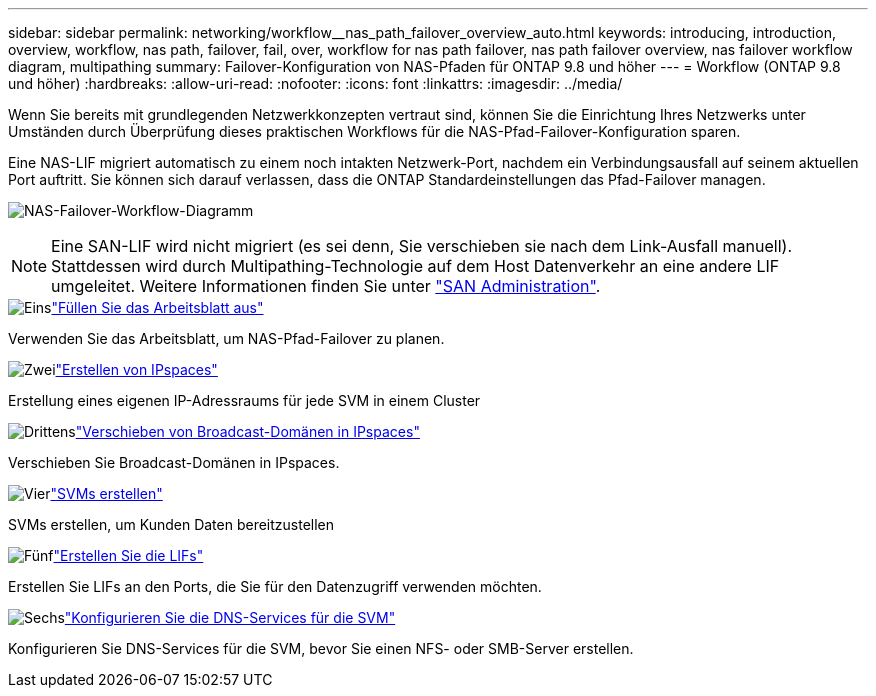 ---
sidebar: sidebar 
permalink: networking/workflow__nas_path_failover_overview_auto.html 
keywords: introducing, introduction, overview, workflow, nas path, failover, fail, over, workflow for nas path failover, nas path failover overview, nas failover workflow diagram, multipathing 
summary: Failover-Konfiguration von NAS-Pfaden für ONTAP 9.8 und höher 
---
= Workflow (ONTAP 9.8 und höher)
:hardbreaks:
:allow-uri-read: 
:nofooter: 
:icons: font
:linkattrs: 
:imagesdir: ../media/


[role="lead"]
Wenn Sie bereits mit grundlegenden Netzwerkkonzepten vertraut sind, können Sie die Einrichtung Ihres Netzwerks unter Umständen durch Überprüfung dieses praktischen Workflows für die NAS-Pfad-Failover-Konfiguration sparen.

Eine NAS-LIF migriert automatisch zu einem noch intakten Netzwerk-Port, nachdem ein Verbindungsausfall auf seinem aktuellen Port auftritt. Sie können sich darauf verlassen, dass die ONTAP Standardeinstellungen das Pfad-Failover managen.

image:Workflow_NAS_failover.png["NAS-Failover-Workflow-Diagramm"]


NOTE: Eine SAN-LIF wird nicht migriert (es sei denn, Sie verschieben sie nach dem Link-Ausfall manuell). Stattdessen wird durch Multipathing-Technologie auf dem Host Datenverkehr an eine andere LIF umgeleitet. Weitere Informationen finden Sie unter link:../san-admin/index.html["SAN Administration"^].

.image:https://raw.githubusercontent.com/NetAppDocs/common/main/media/number-1.png["Eins"]link:worksheet_for_nas_path_failover_configuration_auto.html["Füllen Sie das Arbeitsblatt aus"]
[role="quick-margin-para"]
Verwenden Sie das Arbeitsblatt, um NAS-Pfad-Failover zu planen.

.image:https://raw.githubusercontent.com/NetAppDocs/common/main/media/number-2.png["Zwei"]link:create_ipspaces.html["Erstellen von IPspaces"]
[role="quick-margin-para"]
Erstellung eines eigenen IP-Adressraums für jede SVM in einem Cluster

.image:https://raw.githubusercontent.com/NetAppDocs/common/main/media/number-3.png["Drittens"]link:move_broadcast_domains.html["Verschieben von Broadcast-Domänen in IPspaces"]
[role="quick-margin-para"]
Verschieben Sie Broadcast-Domänen in IPspaces.

.image:https://raw.githubusercontent.com/NetAppDocs/common/main/media/number-4.png["Vier"]link:create_svms.html["SVMs erstellen"]
[role="quick-margin-para"]
SVMs erstellen, um Kunden Daten bereitzustellen

.image:https://raw.githubusercontent.com/NetAppDocs/common/main/media/number-5.png["Fünf"]link:create_a_lif.html["Erstellen Sie die LIFs"]
[role="quick-margin-para"]
Erstellen Sie LIFs an den Ports, die Sie für den Datenzugriff verwenden möchten.

.image:https://raw.githubusercontent.com/NetAppDocs/common/main/media/number-6.png["Sechs"]link:configure_dns_services_auto.html["Konfigurieren Sie die DNS-Services für die SVM"]
[role="quick-margin-para"]
Konfigurieren Sie DNS-Services für die SVM, bevor Sie einen NFS- oder SMB-Server erstellen.
